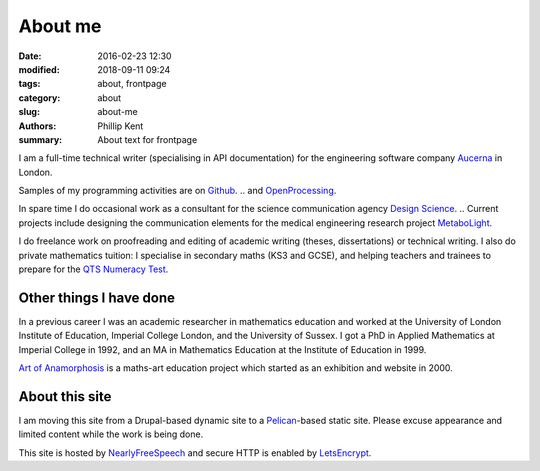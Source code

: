 About me
########

:date: 2016-02-23 12:30
:modified: 2018-09-11 09:24
:tags: about, frontpage
:category: about
:slug: about-me
:authors: Phillip Kent
:summary: About text for frontpage

I am a full-time technical writer (specialising in API documentation) for the engineering software company `Aucerna`_ in London.

Samples of my programming activities are on Github_.
.. and OpenProcessing_.

In spare time I do occasional work as a consultant for the science communication agency `Design Science`_.
.. Current projects include designing the communication elements for the medical engineering research project MetaboLight_.

I do freelance work on proofreading and editing of academic writing (theses, dissertations) or technical writing. I also do private mathematics tuition: I specialise in secondary maths (KS3 and GCSE), and helping teachers and trainees to prepare for the `QTS Numeracy Test`_.  

Other things I have done
========================

In a previous career I was an academic researcher in mathematics education and worked at
the University of London Institute of Education, Imperial College London, and the University of Sussex. I got a
PhD in Applied Mathematics at Imperial College in 1992, and an MA in Mathematics Education at the Institute
of Education in 1999.

`Art of Anamorphosis`_ is a maths-art education project which started as an exhibition and website in 2000.


About this site
===============

I am moving this site from a Drupal-based dynamic site to a `Pelican`_-based static site. Please excuse appearance and limited content while the work is being done.

This site is hosted by NearlyFreeSpeech_ and secure HTTP is enabled by LetsEncrypt_.

.. TESTING
.. Maths test: The area of a circle is :math:`A_\text{c} = (\pi/4) d^2`.

.. _`Aucerna`: https://www.aucerna.com
.. _`Design Science`: http://www.design-science.org 
.. _MetaboLight: http://metabolight.org
.. _`Art of Anamorphosis`: https://www.anamorphosis.com
.. _Github: https://github.com/phillipkent
.. _OpenProcessing: http://www.openprocessing.org/user/18229
.. _`QTS Numeracy Test`: http:QTS-test.html
.. _`Pelican`: http://getpelican.com
.. _NearlyFreeSpeech: https://nearlyfreespeech.net
.. _LetsEncrypt: https://letsencrypt.org

